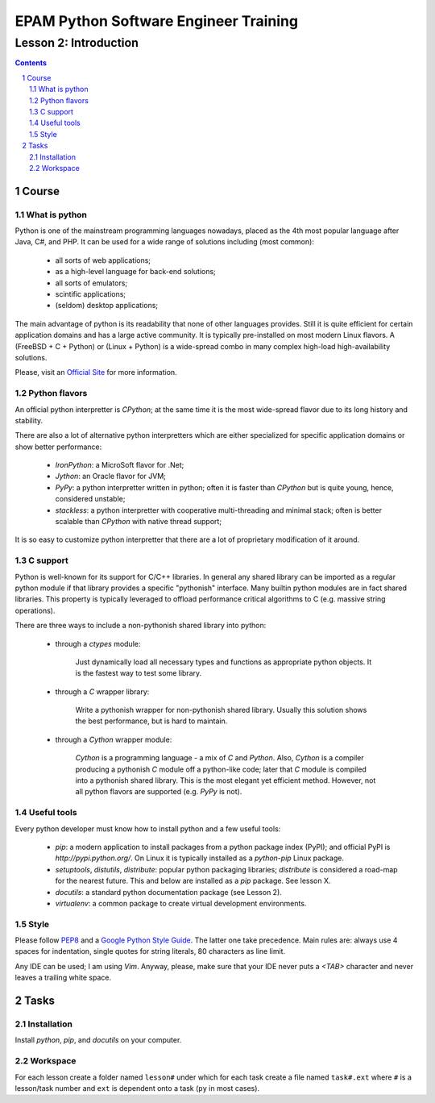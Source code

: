 ======================================
EPAM Python Software Engineer Training
======================================

**********************
Lesson 2: Introduction
**********************

.. meta::
    :keywords: python, pip, virtualenv, install
    :description: Introduction into python.

.. contents::

.. sectnum::

Course
======

What is python
--------------
Python is one of the mainstream programming languages nowadays, placed as the
4th most popular language after Java, C#, and PHP.  It can be used for a wide
range of solutions including (most common): 

    - all sorts of web applications;
    - as a high-level language for back-end solutions;
    - all sorts of emulators;
    - scintific applications;
    - (seldom) desktop applications;

The main advantage of python is its readability that none of other languages
provides.  Still it is quite efficient for certain application domains and has a
large active community.  It is typically pre-installed on most modern Linux
flavors.  A (FreeBSD + C + Python) or (Linux + Python) is a wide-spread combo
in many complex high-load high-availability solutions.

Please, visit an `Official Site <http://python.org>`__ for more information.

Python flavors
--------------
An official python interpretter is `CPython`; at the same time it is the most
wide-spread flavor due to its long history and stability.

There are also a lot of alternative python interpretters which are either
specialized for specific application domains or show better performance:

    - `IronPython`: a MicroSoft flavor for .Net;
    - `Jython`: an Oracle flavor for JVM;
    - `PyPy`: a python interpretter written in python;  often it is faster than
      `CPython` but is quite young, hence, considered unstable;
    - `stackless`: a python interpretter with cooperative multi-threading and
      minimal stack;  often is better scalable than `CPython` with native thread
      support;

It is so easy to customize python interpretter that there are a lot of
proprietary modification of it around.

C support
---------
Python is well-known for its support for C/C++ libraries.  In general any shared
library can be imported as a regular python module if that library provides a
specific "pythonish" interface.  Many builtin python modules are in fact shared
libraries.  This property is typically leveraged to offload performance critical
algorithms to C (e.g. massive string operations).

There are three ways to include a non-pythonish shared library into python:

    - through a `ctypes` module:

        Just dynamically load all necessary types and functions as appropriate
        python objects.  It is the fastest way to test some library.

    - through a `C` wrapper library:

        Write a pythonish wrapper for non-pythonish shared library.
        Usually this solution shows the best performance, but is hard to
        maintain.

    - through a `Cython` wrapper module:

        `Cython` is a programming language - a mix of `C` and `Python`.  Also,
        `Cython` is a compiler producing a pythonish `C` module off a
        python-like code;  later that `C` module is compiled into a pythonish
        shared library.  This is the most elegant yet efficient method.
        However, not all python flavors are supported (e.g. `PyPy` is not).

Useful tools
------------
Every python developer must know how to install python and a few useful tools:

    - `pip`: a modern application to install packages from a python package
      index (PyPI);  and official PyPI is `http://pypi.python.org/`.  On Linux
      it is typically installed as a `python-pip` Linux package.

    - `setuptools`, `distutils`, `distribute`: popular python packaging
      libraries;  `distribute` is considered a road-map for the nearest future.
      This and below are installed as a `pip` package.  See lesson X.

    - `docutils`: a standard python documentation package (see Lesson 2).

    - `virtualenv`: a common package to create virtual development environments.

Style
-----
Please follow `PEP8 <http://www.python.org/dev/peps/pep-0008/>`__ and a `Google
Python Style Guide <http://google-styleguide.googlecode.com/svn/trunk/pyguide.html>`__.
The latter one take precedence.  Main rules are: always use 4 spaces for
indentation, single quotes for string literals, 80 characters as line limit.

Any IDE can be used; I am using `Vim`.  Anyway, please, make sure that your IDE
never puts a `<TAB>` character and never leaves a trailing white space.

Tasks
=====

Installation
------------
Install `python`, `pip`, and `docutils` on your computer.

Workspace
---------
For each lesson create a folder named ``lesson#`` under which for each task
create a file named ``task#.ext`` where ``#`` is a lesson/task number and
``ext`` is dependent onto a task (``py`` in most cases).

